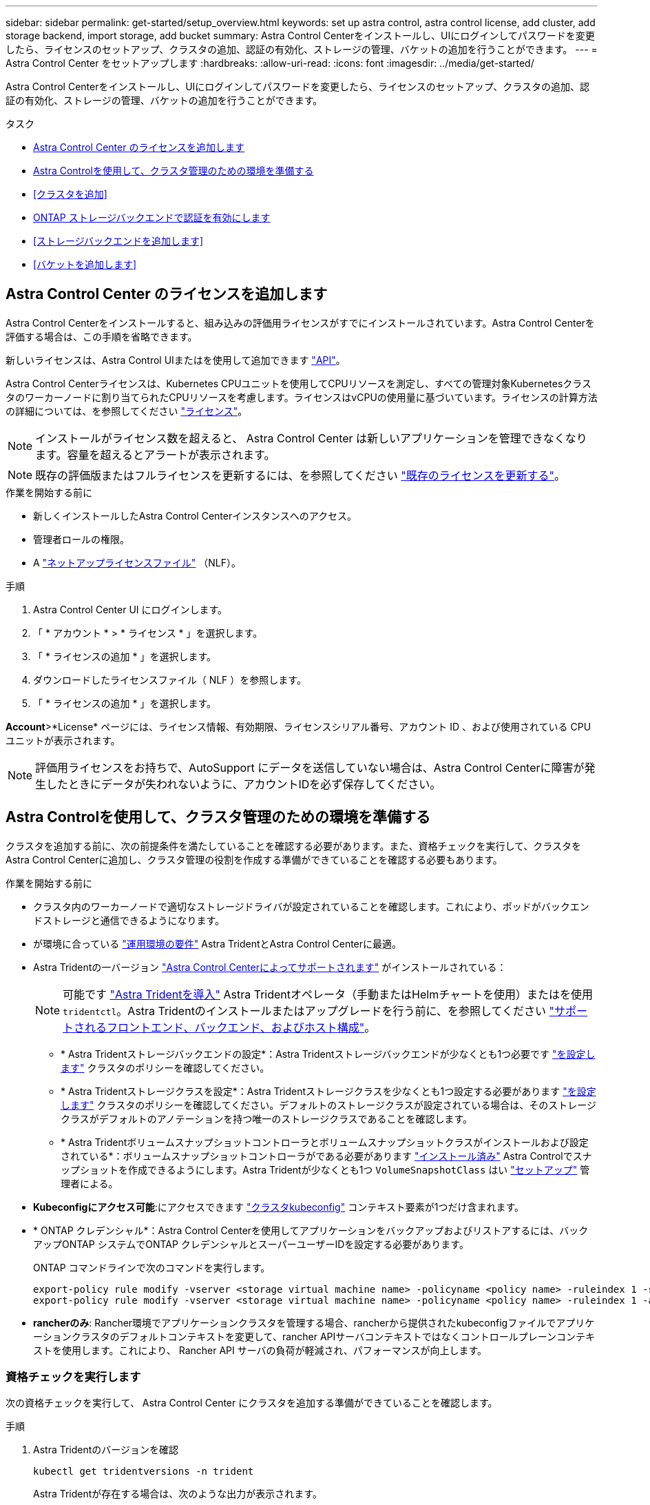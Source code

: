 ---
sidebar: sidebar 
permalink: get-started/setup_overview.html 
keywords: set up astra control, astra control license, add cluster, add storage backend, import storage, add bucket 
summary: Astra Control Centerをインストールし、UIにログインしてパスワードを変更したら、ライセンスのセットアップ、クラスタの追加、認証の有効化、ストレージの管理、バケットの追加を行うことができます。 
---
= Astra Control Center をセットアップします
:hardbreaks:
:allow-uri-read: 
:icons: font
:imagesdir: ../media/get-started/


[role="lead"]
Astra Control Centerをインストールし、UIにログインしてパスワードを変更したら、ライセンスのセットアップ、クラスタの追加、認証の有効化、ストレージの管理、バケットの追加を行うことができます。

.タスク
* <<Astra Control Center のライセンスを追加します>>
* <<Astra Controlを使用して、クラスタ管理のための環境を準備する>>
* <<クラスタを追加>>
* <<ONTAP ストレージバックエンドで認証を有効にします>>
* <<ストレージバックエンドを追加します>>
* <<バケットを追加します>>




== Astra Control Center のライセンスを追加します

Astra Control Centerをインストールすると、組み込みの評価用ライセンスがすでにインストールされています。Astra Control Centerを評価する場合は、この手順を省略できます。

新しいライセンスは、Astra Control UIまたはを使用して追加できます https://docs.netapp.com/us-en/astra-automation/index.html["API"^]。

Astra Control Centerライセンスは、Kubernetes CPUユニットを使用してCPUリソースを測定し、すべての管理対象Kubernetesクラスタのワーカーノードに割り当てられたCPUリソースを考慮します。ライセンスはvCPUの使用量に基づいています。ライセンスの計算方法の詳細については、を参照してください link:../concepts/licensing.html["ライセンス"^]。


NOTE: インストールがライセンス数を超えると、 Astra Control Center は新しいアプリケーションを管理できなくなります。容量を超えるとアラートが表示されます。


NOTE: 既存の評価版またはフルライセンスを更新するには、を参照してください link:../use/update-licenses.html["既存のライセンスを更新する"^]。

.作業を開始する前に
* 新しくインストールしたAstra Control Centerインスタンスへのアクセス。
* 管理者ロールの権限。
* A link:../concepts/licensing.html["ネットアップライセンスファイル"^] （NLF）。


.手順
. Astra Control Center UI にログインします。
. 「 * アカウント * > * ライセンス * 」を選択します。
. 「 * ライセンスの追加 * 」を選択します。
. ダウンロードしたライセンスファイル（ NLF ）を参照します。
. 「 * ライセンスの追加 * 」を選択します。


*Account*>*License* ページには、ライセンス情報、有効期限、ライセンスシリアル番号、アカウント ID 、および使用されている CPU ユニットが表示されます。


NOTE: 評価用ライセンスをお持ちで、AutoSupport にデータを送信していない場合は、Astra Control Centerに障害が発生したときにデータが失われないように、アカウントIDを必ず保存してください。



== Astra Controlを使用して、クラスタ管理のための環境を準備する

クラスタを追加する前に、次の前提条件を満たしていることを確認する必要があります。また、資格チェックを実行して、クラスタをAstra Control Centerに追加し、クラスタ管理の役割を作成する準備ができていることを確認する必要もあります。

.作業を開始する前に
* クラスタ内のワーカーノードで適切なストレージドライバが設定されていることを確認します。これにより、ポッドがバックエンドストレージと通信できるようになります。
* が環境に合っている link:../get-started/requirements.html["運用環境の要件"^] Astra TridentとAstra Control Centerに最適。
* Astra Tridentの一バージョン link:../get-started/requirements.html#astra-trident-requirements["Astra Control Centerによってサポートされます"^] がインストールされている：
+

NOTE: 可能です https://docs.netapp.com/us-en/trident/trident-get-started/kubernetes-deploy.html#choose-the-deployment-method["Astra Tridentを導入"^] Astra Tridentオペレータ（手動またはHelmチャートを使用）またはを使用 `tridentctl`。Astra Tridentのインストールまたはアップグレードを行う前に、を参照してください https://docs.netapp.com/us-en/trident/trident-get-started/requirements.html["サポートされるフロントエンド、バックエンド、およびホスト構成"^]。

+
** * Astra Tridentストレージバックエンドの設定*：Astra Tridentストレージバックエンドが少なくとも1つ必要です https://docs.netapp.com/us-en/trident/trident-get-started/kubernetes-postdeployment.html#step-1-create-a-backend["を設定します"^] クラスタのポリシーを確認してください。
** * Astra Tridentストレージクラスを設定*：Astra Tridentストレージクラスを少なくとも1つ設定する必要があります https://docs.netapp.com/us-en/trident/trident-use/manage-stor-class.html["を設定します"^] クラスタのポリシーを確認してください。デフォルトのストレージクラスが設定されている場合は、そのストレージクラスがデフォルトのアノテーションを持つ唯一のストレージクラスであることを確認します。
** * Astra Tridentボリュームスナップショットコントローラとボリュームスナップショットクラスがインストールおよび設定されている*：ボリュームスナップショットコントローラがである必要があります https://docs.netapp.com/us-en/trident/trident-use/vol-snapshots.html#deploying-a-volume-snapshot-controller["インストール済み"^] Astra Controlでスナップショットを作成できるようにします。Astra Tridentが少なくとも1つ `VolumeSnapshotClass` はい https://docs.netapp.com/us-en/trident/trident-use/vol-snapshots.html#step-1-set-up-a-volumesnapshotclass["セットアップ"^] 管理者による。


* *Kubeconfigにアクセス可能*:にアクセスできます https://kubernetes.io/docs/concepts/configuration/organize-cluster-access-kubeconfig/["クラスタkubeconfig"^] コンテキスト要素が1つだけ含まれます。
* * ONTAP クレデンシャル*：Astra Control Centerを使用してアプリケーションをバックアップおよびリストアするには、バックアップONTAP システムでONTAP クレデンシャルとスーパーユーザーIDを設定する必要があります。
+
ONTAP コマンドラインで次のコマンドを実行します。

+
[listing]
----
export-policy rule modify -vserver <storage virtual machine name> -policyname <policy name> -ruleindex 1 -superuser sys
export-policy rule modify -vserver <storage virtual machine name> -policyname <policy name> -ruleindex 1 -anon 65534
----
* *rancherのみ*: Rancher環境でアプリケーションクラスタを管理する場合、rancherから提供されたkubeconfigファイルでアプリケーションクラスタのデフォルトコンテキストを変更して、rancher APIサーバコンテキストではなくコントロールプレーンコンテキストを使用します。これにより、 Rancher API サーバの負荷が軽減され、パフォーマンスが向上します。




=== 資格チェックを実行します

次の資格チェックを実行して、 Astra Control Center にクラスタを追加する準備ができていることを確認します。

.手順
. Astra Tridentのバージョンを確認
+
[source, console]
----
kubectl get tridentversions -n trident
----
+
Astra Tridentが存在する場合は、次のような出力が表示されます。

+
[listing]
----
NAME      VERSION
trident   22.10.0
----
+
Astra Tridentが存在しない場合は、次のような出力が表示されます。

+
[listing]
----
error: the server doesn't have a resource type "tridentversions"
----
+

NOTE: Astra Tridentがインストールされていない場合やインストールされているバージョンが最新でない場合は、続行する前に最新バージョンのAstra Tridentをインストールする必要があります。を参照してください https://docs.netapp.com/us-en/trident/trident-get-started/kubernetes-deploy.html["Astra Trident のドキュメント"^] 手順については、を参照し

. ポッドが実行されていることを確認します。
+
[source, console]
----
kubectl get pods -n trident
----
. サポートされているAstra Tridentドライバをストレージクラスで使用しているかどうかを確認プロビジョニング担当者の名前はとします `csi.trident.netapp.io`。次の例を参照してください。
+
[source, console]
----
kubectl get sc
----
+
回答例：

+
[listing]
----
NAME                  PROVISIONER            RECLAIMPOLICY  VOLUMEBINDINGMODE  ALLOWVOLUMEEXPANSION  AGE
ontap-gold (default)  csi.trident.netapp.io  Delete         Immediate          true                  5d23h
----




=== 制限されたクラスタロールkubeconfigを作成します

必要に応じて、Astra Control Centerの限定管理者ロールを作成できます。これは、Astra Control Centerのセットアップに必要な手順 ではありません。この手順 を使用すると、管理対象のクラスタのAstra Control権限を制限する別のkubeconfigを作成できます。

.作業を開始する前に
手順 の手順を実行する前に、管理するクラスタに次の情報があることを確認してください。

* kubectl v1.23以降がインストールされている
* Astra Control Centerを使用して追加および管理するクラスタへのアクセス
+

NOTE: この手順 では、Astra Control Centerを実行しているクラスタにkubectlでアクセスする必要はありません。

* アクティブなコンテキストのクラスタ管理者の権限で管理するクラスタのアクティブなkubeconfigです


.手順
[%collapsible]
====
. サービスアカウントを作成します。
+
.. という名前のサービスアカウントファイルを作成します `astracontrol-service-account.yaml`。
+
名前と名前空間を必要に応じて調整します。ここで変更を行った場合は、以降の手順でも同じ変更を適用する必要があります。

+
[source, subs="specialcharacters,quotes"]
----
*astracontrol-service-account.yaml*
----
+
[source, yaml]
----
apiVersion: v1
kind: ServiceAccount
metadata:
  name: astracontrol-service-account
  namespace: default
----
.. サービスアカウントを適用します。
+
[source, console]
----
kubectl apply -f astracontrol-service-account.yaml
----


. Astra Controlでクラスタを管理するために必要な最小限の権限を持つ、制限付きのクラスタロールを作成します。
+
.. を作成します `ClusterRole` という名前のファイルです `astra-admin-account.yaml`。
+
名前と名前空間を必要に応じて調整します。ここで変更を行った場合は、以降の手順でも同じ変更を適用する必要があります。

+
[source, subs="specialcharacters,quotes"]
----
*astra-admin-account.yaml*
----
+
[source, yaml]
----
apiVersion: rbac.authorization.k8s.io/v1
kind: ClusterRole
metadata:
  name: astra-admin-account
rules:

# Get, List, Create, and Update all resources
# Necessary to backup and restore all resources in an app
- apiGroups:
  - '*'
  resources:
  - '*'
  verbs:
  - get
  - list
  - create
  - patch

# Delete Resources
# Necessary for in-place restore and AppMirror failover
- apiGroups:
  - ""
  - apps
  - autoscaling
  - batch
  - crd.projectcalico.org
  - extensions
  - networking.k8s.io
  - policy
  - rbac.authorization.k8s.io
  - snapshot.storage.k8s.io
  - trident.netapp.io
  resources:
  - configmaps
  - cronjobs
  - daemonsets
  - deployments
  - horizontalpodautoscalers
  - ingresses
  - jobs
  - namespaces
  - networkpolicies
  - persistentvolumeclaims
  - poddisruptionbudgets
  - pods
  - podtemplates
  - podsecuritypolicies
  - replicasets
  - replicationcontrollers
  - replicationcontrollers/scale
  - rolebindings
  - roles
  - secrets
  - serviceaccounts
  - services
  - statefulsets
  - tridentmirrorrelationships
  - tridentsnapshotinfos
  - volumesnapshots
  - volumesnapshotcontents
  verbs:
  - delete

# Watch resources
# Necessary to monitor progress
- apiGroups:
  - ""
  resources:
  - pods
  - replicationcontrollers
  - replicationcontrollers/scale
  verbs:
  - watch

# Update resources
- apiGroups:
  - ""
  - build.openshift.io
  - image.openshift.io
  resources:
  - builds/details
  - replicationcontrollers
  - replicationcontrollers/scale
  - imagestreams/layers
  - imagestreamtags
  - imagetags
  verbs:
  - update

# Use PodSecurityPolicies
- apiGroups:
  - extensions
  - policy
  resources:
  - podsecuritypolicies
  verbs:
  - use
----
.. クラスタロールを適用します。
+
[source, console]
----
kubectl apply -f astra-admin-account.yaml
----


. サービスアカウントへのクラスタロールバインド用に、クラスタロールを作成します。
+
.. を作成します `ClusterRoleBinding` という名前のファイルです `astracontrol-clusterrolebinding.yaml`。
+
必要に応じて、サービスアカウントの作成時に変更した名前と名前空間を調整します。

+
[source, subs="specialcharacters,quotes"]
----
*astracontrol-clusterrolebinding.yaml*
----
+
[source, yaml]
----
apiVersion: rbac.authorization.k8s.io/v1
kind: ClusterRoleBinding
metadata:
  name: astracontrol-admin
roleRef:
  apiGroup: rbac.authorization.k8s.io
  kind: ClusterRole
  name: astra-admin-account
subjects:
- kind: ServiceAccount
  name: astracontrol-service-account
  namespace: default
----
.. クラスタロールバインドを適用します。
+
[source, console]
----
kubectl apply -f astracontrol-clusterrolebinding.yaml
----


. サービスアカウントのシークレットを一覧表示します（置き換えます） `<context>` インストールに適したコンテキストを使用して、次の操作を行います。
+
[source, console]
----
kubectl get serviceaccount astracontrol-service-account --context <context> --namespace default -o json
----
+
出力の末尾は次のようになります。

+
[listing]
----
"secrets": [
{ "name": "astracontrol-service-account-dockercfg-vhz87"},
{ "name": "astracontrol-service-account-token-r59kr"}
]
----
+
内の各要素のインデックス `secrets` アレイは0から始まります。上記の例では、のインデックスです `astracontrol-service-account-dockercfg-vhz87` は0、のインデックスです `astracontrol-service-account-token-r59kr` は1です。出力で、 "token" という単語が含まれるサービスアカウント名のインデックスをメモしてください。

. 次のように kubeconfig を生成します。
+
.. を作成します `create-kubeconfig.sh` ファイル。交換してください `TOKEN_INDEX` 次のスクリプトの先頭に正しい値を入力します。
+
[source, subs="specialcharacters,quotes"]
----
*create-kubeconfig.sh*
----
+
[source, console]
----
# Update these to match your environment.
# Replace TOKEN_INDEX with the correct value
# from the output in the previous step. If you
# didn't change anything else above, don't change
# anything else here.

SERVICE_ACCOUNT_NAME=astracontrol-service-account
NAMESPACE=default
NEW_CONTEXT=astracontrol
KUBECONFIG_FILE='kubeconfig-sa'

CONTEXT=$(kubectl config current-context)

SECRET_NAME=$(kubectl get serviceaccount ${SERVICE_ACCOUNT_NAME} \
  --context ${CONTEXT} \
  --namespace ${NAMESPACE} \
  -o jsonpath='{.secrets[TOKEN_INDEX].name}')
TOKEN_DATA=$(kubectl get secret ${SECRET_NAME} \
  --context ${CONTEXT} \
  --namespace ${NAMESPACE} \
  -o jsonpath='{.data.token}')

TOKEN=$(echo ${TOKEN_DATA} | base64 -d)

# Create dedicated kubeconfig
# Create a full copy
kubectl config view --raw > ${KUBECONFIG_FILE}.full.tmp

# Switch working context to correct context
kubectl --kubeconfig ${KUBECONFIG_FILE}.full.tmp config use-context ${CONTEXT}

# Minify
kubectl --kubeconfig ${KUBECONFIG_FILE}.full.tmp \
  config view --flatten --minify > ${KUBECONFIG_FILE}.tmp

# Rename context
kubectl config --kubeconfig ${KUBECONFIG_FILE}.tmp \
  rename-context ${CONTEXT} ${NEW_CONTEXT}

# Create token user
kubectl config --kubeconfig ${KUBECONFIG_FILE}.tmp \
  set-credentials ${CONTEXT}-${NAMESPACE}-token-user \
  --token ${TOKEN}

# Set context to use token user
kubectl config --kubeconfig ${KUBECONFIG_FILE}.tmp \
  set-context ${NEW_CONTEXT} --user ${CONTEXT}-${NAMESPACE}-token-user

# Set context to correct namespace
kubectl config --kubeconfig ${KUBECONFIG_FILE}.tmp \
  set-context ${NEW_CONTEXT} --namespace ${NAMESPACE}

# Flatten/minify kubeconfig
kubectl config --kubeconfig ${KUBECONFIG_FILE}.tmp \
  view --flatten --minify > ${KUBECONFIG_FILE}

# Remove tmp
rm ${KUBECONFIG_FILE}.full.tmp
rm ${KUBECONFIG_FILE}.tmp
----
.. コマンドをソースにし、 Kubernetes クラスタに適用します。
+
[source, console]
----
source create-kubeconfig.sh
----


. （オプション）クラスタにわかりやすい名前にコバーベキューの名前を変更します。
+
[listing]
----
mv kubeconfig-sa YOUR_CLUSTER_NAME_kubeconfig
----


====


=== 次の手順

前提条件が満たされていることを確認したら、次は準備ができています <<クラスタを追加,クラスタを追加>>。



== クラスタを追加

アプリケーションの管理を開始するには、 Kubernetes クラスタを追加し、コンピューティングリソースとして管理します。Kubernetes アプリケーションを検出するには、 Astra Control Center のクラスタを追加する必要があります。


TIP: 他のクラスタを Astra Control Center に追加して管理する前に、 Astra Control Center が最初に導入したクラスタを管理することをお勧めします。指標およびトラブルシューティング用の Kubemetrics データとクラスタ関連データを送信するには、最初のクラスタを管理下に配置する必要があります。

.作業を開始する前に
* クラスタを追加する前に、必要なを確認し、実行しておきます <<Astra Controlを使用して、クラスタ管理のための環境を準備する,前提条件となるタスク>>。


.手順
. ダッシュボードまたはクラスタメニューのいずれかから移動します。
+
** リソースサマリの*ダッシュボード*で、クラスタペインから*追加*を選択します。
** 左側のナビゲーション領域で、*クラスタ*を選択し、クラスタページから*クラスタの追加*を選択します。


. 表示された*クラスタの追加*ウィンドウで、をアップロードします `kubeconfig.yaml` の内容をファイルまたは貼り付けます `kubeconfig.yaml` ファイル。
+

NOTE: 。 `kubeconfig.yaml` ファイルには、1つのクラスタのクラスタクレデンシャルのみを含める必要があります*。

+

IMPORTANT: 自分で作成する場合は `kubeconfig` ファイルには、* 1つの*コンテキストエレメントのみを定義する必要があります。を参照してください https://kubernetes.io/docs/concepts/configuration/organize-cluster-access-kubeconfig/["Kubernetes のドキュメント"^] を参照してください `kubeconfig` ファイル。を使用して、制限されたクラスタロールのkubeconfigを作成した場合 <<制限されたクラスタロールkubeconfigを作成します,上記のプロセス>>この手順では、kubeconfigをアップロードまたは貼り付けてください。

. クレデンシャル名を指定します。デフォルトでは、クレデンシャル名がクラスタの名前として自動的に入力されます。
. 「 * 次へ * 」を選択します。
. このKubernetesクラスタに使用するデフォルトのストレージクラスを選択し、* Next *を選択します。
+

NOTE: ONTAP ストレージをベースとするAstra Tridentストレージクラスを選択する必要があります。

. 情報を確認し、すべてが良好な場合は、「*追加」を選択します。


.結果
クラスタが「* discovering *」状態になり、「Healthy *」に変わります。これで、Astra Control Centerを使用してクラスタを管理できるようになりました。


IMPORTANT: Astra Control Center で管理するクラスタを追加したあと、監視オペレータの配置に数分かかる場合があります。それまでは、通知アイコンが赤に変わり、 * モニタリングエージェントステータスチェック失敗 * イベントが記録されます。この問題は無視してかまいません。問題は、 Astra Control Center が正しいステータスを取得したときに解決します。数分経っても問題 が解決しない場合は、クラスタに移動してを実行します `oc get pods -n netapp-monitoring` を開始点として指定します。問題をデバッグするには、監視オペレータのログを調べる必要があります。



== ONTAP ストレージバックエンドで認証を有効にします

Astra Control Centerには、ONTAP バックエンドの認証に次の2つのモードがあります。

* *クレデンシャルベースの認証*：必要な権限を持つONTAP ユーザのユーザ名とパスワード。ONTAP のバージョンとの互換性を最大限に高めるには、adminやvsadminなどの事前定義されたセキュリティログインロールを使用する必要があります。
* *証明書ベースの認証*：Astra Control Centerは、バックエンドにインストールされている証明書を使用してONTAP クラスタと通信することもできます。クライアント証明書、キー、および信頼されたCA証明書を使用する（推奨）。


後で既存のバックエンドを更新して、あるタイプの認証から別の方法に移行することができます。一度にサポートされる認証方式は1つだけです。



=== クレデンシャルベースの認証を有効にします

Astra Control Centerには、クラスタを対象としたクレデンシャルが必要です `admin` ONTAP バックエンドと通信するため。事前定義された標準のロール（など）を使用する必要があります `admin`。これにより、Astra Control Centerの今後のリリースで使用する機能APIが公開される可能性がある、将来のONTAP リリースとの前方互換性が確保されます。


NOTE: カスタムのセキュリティログインロールはAstra Control Centerで作成して使用できますが、推奨されません。

バックエンド定義の例を次に示します。

[listing]
----
{
  "version": 1,
  "backendName": "ExampleBackend",
  "storageDriverName": "ontap-nas",
  "managementLIF": "10.0.0.1",
  "dataLIF": "10.0.0.2",
  "svm": "svm_nfs",
  "username": "admin",
  "password": "secret"
}
----
クレデンシャルがプレーンテキストで保存されるのは、バックエンド定義のみです。クレデンシャルの知識が必要なのは、バックエンドの作成または更新だけです。そのため、Kubernetes管理者またはストレージ管理者が実行するのは管理者専用の操作です。



=== 証明書ベースの認証を有効にします

Astra Control Centerでは、証明書を使用して新規および既存のONTAP バックエンドと通信できます。バックエンド定義には、次の情報を入力する必要があります。

* `clientCertificate`:クライアント証明書。
* `clientPrivateKey`:関連付けられた秘密鍵。
* `trustedCACertificate`:信頼されたCA証明書。信頼された CA を使用する場合は、このパラメータを指定する必要があります。信頼された CA が使用されていない場合は無視してかまいません。


次のいずれかのタイプの証明書を使用できます。

* 自己署名証明書
* サードパーティの証明書




==== 自己署名証明書による認証を有効にします

一般的なワークフローは次の手順で構成されます。

.手順
. クライアント証明書とキーを生成します。生成時に、認証に使用するONTAP ユーザに共通名（CN）を設定します。
+
[source, Console]
----
openssl req -x509 -nodes -days 1095 -newkey rsa:2048 -keyout k8senv.key -out k8senv.pem -subj "/C=US/ST=NC/L=RTP/O=NetApp/CN=<common-name>"
----
. タイプがのクライアント証明書をインストールします `client-ca` とキーをONTAP 入力します。
+
[source, Console]
----
security certificate install -type client-ca -cert-name <certificate-name> -vserver <vserver-name>
security ssl modify -vserver <vserver-name> -client-enabled true
----
. ONTAP のセキュリティログインロールが証明書認証方式をサポートしていることを確認します。
+
[source, Console]
----
security login create -user-or-group-name vsadmin -application ontapi -authentication-method cert -vserver <vserver-name>
security login create -user-or-group-name vsadmin -application http -authentication-method cert -vserver <vserver-name>
----
. 生成した証明書を使用して認証をテストします。ONTAP 管理LIF>と<vserver name> を管理のIPと名前に置き換えてください。LIFのサービスポリシーがに設定されていることを確認する必要があります `default-data-management`。
+
[source, Curl]
----
curl -X POST -Lk https://<ONTAP-Management-LIF>/servlets/netapp.servlets.admin.XMLrequest_filer --key k8senv.key --cert ~/k8senv.pem -d '<?xml version="1.0" encoding="UTF-8"?><netapp xmlns=http://www.netapp.com/filer/admin version="1.21" vfiler="<vserver-name>"><vserver-get></vserver-get></netapp>
----
. 前の手順で得た値を使用して、Astra Control CenterのUIでストレージバックエンドを追加します。




==== サードパーティの証明書による認証を有効にします

サードパーティの証明書がある場合は、次の手順で証明書ベースの認証を設定できます。

.手順
. 秘密鍵とCSRを生成します。
+
[source, Console]
----
openssl req -new -newkey rsa:4096 -nodes -sha256 -subj "/" -outform pem -out ontap_cert_request.csr -keyout ontap_cert_request.key -addext "subjectAltName = DNS:<ONTAP_CLUSTER_FQDN_NAME>,IP:<ONTAP_MGMT_IP>”
----
. CSRをWindows CA（サードパーティCA）に渡し、署名済み証明書を問題 します。
. 署名済み証明書をダウンロードし、「ontap_signed_cert.crt」という名前を付けます。
. Windows CA（サードパーティCA）からルート証明書をエクスポートします。
. このファイルに名前を付けます `ca_root.crt`
+
これで、次の3つのファイルが作成されました。

+
** *秘密鍵*： `ontap_signed_request.key` （これは、ONTAP のサーバ証明書に対応するキーです。サーバ証明書のインストール時に必要です）。
** *署名済み証明書*： `ontap_signed_cert.crt` （これは、ONTAP の_server certificate_inとも呼ばれます）。
** *ルートCA証明書*： `ca_root.crt` （これは、ONTAP の_server-ca certificate_inとも呼ばれます）。


. これらの証明書をONTAP にインストールします。生成してインストールします `server` および `server-ca` ONTAP の証明書。
+
詳細はsample.yamlを参照してください

+
[%collapsible]
====
[listing]
----
# Copy the contents of ca_root.crt and use it here.

security certificate install -type server-ca

Please enter Certificate: Press <Enter> when done

-----BEGIN CERTIFICATE-----
<certificate details>
-----END CERTIFICATE-----


You should keep a copy of the CA-signed digital certificate for future reference.

The installed certificate's CA and serial number for reference:

CA:
serial:

The certificate's generated name for reference:


===

# Copy the contents of ontap_signed_cert.crt and use it here. For key, use the contents of ontap_cert_request.key file.
security certificate install -type server
Please enter Certificate: Press <Enter> when done

-----BEGIN CERTIFICATE-----
<certificate details>
-----END CERTIFICATE-----

Please enter Private Key: Press <Enter> when done

-----BEGIN PRIVATE KEY-----
<private key details>
-----END PRIVATE KEY-----

Enter certificates of certification authorities (CA) which form the certificate chain of the server certificate. This starts with the issuing CA certificate of the server certificate and can range up to the root CA certificate.
Do you want to continue entering root and/or intermediate certificates {y|n}: n

The provided certificate does not have a common name in the subject field.
Enter a valid common name to continue installation of the certificate: <ONTAP_CLUSTER_FQDN_NAME>

You should keep a copy of the private key and the CA-signed digital certificate for future reference.
The installed certificate's CA and serial number for reference:
CA:
serial:
The certificate's generated name for reference:


==
# Modify the vserver settings to enable SSL for the installed certificate

ssl modify -vserver <vserver_name> -ca <CA>  -server-enabled true -serial <serial number>       (security ssl modify)

==
# Verify if the certificate works fine:

openssl s_client -CAfile ca_root.crt -showcerts -servername server -connect <ONTAP_CLUSTER_FQDN_NAME>:443
CONNECTED(00000005)
depth=1 DC = local, DC = umca, CN = <CA>
verify return:1
depth=0
verify return:1
write W BLOCK
---
Certificate chain
0 s:
   i:/DC=local/DC=umca/<CA>

-----BEGIN CERTIFICATE-----
<Certificate details>

----
====
. パスワードを使用しない通信用に同じホストのクライアント証明書を作成します。Astra Control Centerは、このプロセスを使用してONTAP と通信します。
. クライアント証明書を生成してONTAP にインストールします。
+
詳細はsample.yamlを参照してください

+
[%collapsible]
====
[listing]
----
# Use /CN=admin or use some other account which has privileges.
openssl req -x509 -nodes -days 1095 -newkey rsa:2048 -keyout ontap_test_client.key -out ontap_test_client.pem -subj "/CN=admin"

Copy the content of ontap_test_client.pem file and use it in the below command:
security certificate install -type client-ca -vserver <vserver_name>

Please enter Certificate: Press <Enter> when done

-----BEGIN CERTIFICATE-----
<Certificate details>
-----END CERTIFICATE-----

You should keep a copy of the CA-signed digital certificate for future reference.
The installed certificate’s CA and serial number for reference:

CA:
serial:
The certificate’s generated name for reference:


==

ssl modify -vserver <vserver_name> -client-enabled true
(security ssl modify)

# Setting permissions for certificates
security login create -user-or-group-name admin -application ontapi -authentication-method cert -role admin -vserver <vserver_name>

security login create -user-or-group-name admin -application http -authentication-method cert -role admin -vserver <vserver_name>

==

#Verify passwordless communication works fine with the use of only certificates:

curl --cacert ontap_signed_cert.crt  --key ontap_test_client.key --cert ontap_test_client.pem https://<ONTAP_CLUSTER_FQDN_NAME>/api/storage/aggregates
{
"records": [
{
"uuid": "f84e0a9b-e72f-4431-88c4-4bf5378b41bd",
"name": "<aggr_name>",
"node": {
"uuid": "7835876c-3484-11ed-97bb-d039ea50375c",
"name": "<node_name>",
"_links": {
"self": {
"href": "/api/cluster/nodes/7835876c-3484-11ed-97bb-d039ea50375c"
}
}
},
"_links": {
"self": {
"href": "/api/storage/aggregates/f84e0a9b-e72f-4431-88c4-4bf5378b41bd"
}
}
}
],
"num_records": 1,
"_links": {
"self": {
"href": "/api/storage/aggregates"
}
}
}%



----
====
. Astra Control CenterのUIでストレージバックエンドを追加し、次の値を指定します。
+
** *クライアント証明書*：ontap_test_client.pem
** *秘密鍵*：ontap_test_client.key
** *信頼されたCA証明書*：ontap_signed_cert.crt






== ストレージバックエンドを追加します

既存のONTAP ストレージバックエンドをAstra Control Centerに追加して、そのリソースを管理できます。

ストレージバックエンドとして Astra Control のストレージクラスタを管理することで、永続ボリューム（ PVS ）とストレージバックエンドの間のリンケージを取得できるだけでなく、追加のストレージ指標も取得できます。

クレデンシャルまたは証明書認証情報を設定したら、Astra Control Centerに既存のONTAP ストレージバックエンドを追加してリソースを管理できます。

.手順
. 左側のナビゲーション領域のダッシュボードで、* Backends *を選択します。
. 「 * 追加」を選択します。
. [Add storage backend]ページの[Use existing]セクションで、* ONTAP *を選択します。
. 次のいずれかを選択します。
+
** *管理者のクレデンシャルを使用*：ONTAP クラスタ管理IPアドレスと管理者のクレデンシャルを入力します。クレデンシャルはクラスタ全体のクレデンシャルである必要があります。
+

NOTE: ここで入力するクレデンシャルのユーザは、を持っている必要があります `ontapi` ONTAP クラスタのONTAP System Managerで有効になっているユーザログインアクセス方法。SnapMirrorレプリケーションを使用する場合は、アクセス方法が指定された「admin」ロールのユーザクレデンシャルを適用します `ontapi` および `http`、ソースとデスティネーションの両方のONTAP クラスタ。を参照してください https://docs.netapp.com/us-en/ontap-sm-classic/online-help-96-97/concept_cluster_user_accounts.html#users-list["ONTAP ドキュメントの「ユーザーアカウントの管理」を参照してください"^] を参照してください。

** *証明書を使用*：証明書をアップロードします `.pem` ファイル、証明書キー `.key` ファイルを指定し、必要に応じて認証局ファイルを指定します。


. 「 * 次へ * 」を選択します。
. バックエンドの詳細を確認し、 * Manage * を選択します。


.結果
バックエンドがに表示されます `online` リストに概要情報を表示します。


NOTE: バックエンドが表示されるようにページを更新する必要がある場合があります。



== バケットを追加します

バケットは、Astra Control UIまたはを使用して追加できます https://docs.netapp.com/us-en/astra-automation/index.html["API"^]。アプリケーションと永続的ストレージをバックアップする場合や、クラスタ間でアプリケーションのクローニングを行う場合は、オブジェクトストアバケットプロバイダの追加が不可欠です。Astra Control は、これらのバックアップまたはクローンを、定義したオブジェクトストアバケットに格納します。

アプリケーション構成と永続的ストレージを同じクラスタにクローニングする場合、Astra Controlにバケットを作成する必要はありません。アプリケーションのSnapshot機能にはバケットは必要ありません。

.作業を開始する前に
* Astra Control Centerで管理しているクラスタから到達できるバケット。
* バケットのクレデンシャル。
* 次のタイプのバケット
+
** NetApp ONTAP S3の略
** NetApp StorageGRID S3 の略
** Microsoft Azure
** 汎用 S3





NOTE: Amazon Web Services（AWS）とGoogle Cloud Platform（GCP）では、汎用のS3バケットタイプを使用します。


NOTE: Astra Control CenterはAmazon S3を汎用のS3バケットプロバイダとしてサポートしていますが、Astra Control Centerは、AmazonのS3をサポートしていると主張するすべてのオブジェクトストアベンダーをサポートしているわけではありません。

.手順
. 左側のナビゲーション領域で、 * バケット * を選択します。
. 「 * 追加」を選択します。
. バケットタイプを選択します。
+

NOTE: バケットを追加するときは、正しいバケットプロバイダを選択し、そのプロバイダに適したクレデンシャルを指定します。たとえば、タイプとして NetApp ONTAP S3 が許可され、 StorageGRID クレデンシャルが受け入れられますが、このバケットを使用して原因の以降のアプリケーションのバックアップとリストアはすべて失敗します。

. 既存のバケット名とオプションの概要 を入力します。
+

TIP: バケット名と概要 はバックアップ先として表示されるため、あとでバックアップを作成する際に選択できます。この名前は、保護ポリシーの設定時にも表示されます。

. S3 エンドポイントの名前または IP アドレスを入力します。
. [資格情報の選択*]で、[*追加*]または[*既存の*を使用]タブのいずれかを選択します。
+
** 「*追加」を選択した場合：
+
... Astra Control の他のクレデンシャルと区別するクレデンシャルの名前を入力します。
... クリップボードからコンテンツを貼り付けて、アクセス ID とシークレットキーを入力します。


** [既存の使用*]を選択した場合：
+
... バケットで使用する既存のクレデンシャルを選択します。




. 選択するオプション `Add`。
+

NOTE: バケットを追加すると、デフォルトのバケットインジケータで1つのバケットがAstra Controlによってマークされます。最初に作成したバケットがデフォルトバケットになります。バケットを追加する際、あとでを選択できます link:../use/manage-buckets.html#set-the-default-bucket["別のデフォルトバケットを設定する"^]。





== 次の手順

Astra Control Centerにログインしてクラスタを追加したので、Astra Control Centerのアプリケーションデータ管理機能を使い始めることができます。

* link:../use/manage-local-users-and-roles.html["ローカルユーザとロールを管理します"]
* link:../use/manage-apps.html["アプリの管理を開始します"]
* link:../use/protection-overview.html["アプリを保護します"]
* link:../use/manage-notifications.html["通知を管理します"]
* link:../use/monitor-protect.html#connect-to-cloud-insights["Cloud Insights に接続します"]
* link:../get-started/configure-after-install.html#add-a-custom-tls-certificate["カスタム TLS 証明書を追加します"]
* link:../use/view-clusters.html#change-the-default-storage-class["デフォルトのストレージクラスを変更する"]


[discrete]
== 詳細については、こちらをご覧ください

* https://docs.netapp.com/us-en/astra-automation/index.html["Astra Control API を使用"^]
* link:../release-notes/known-issues.html["既知の問題"]

